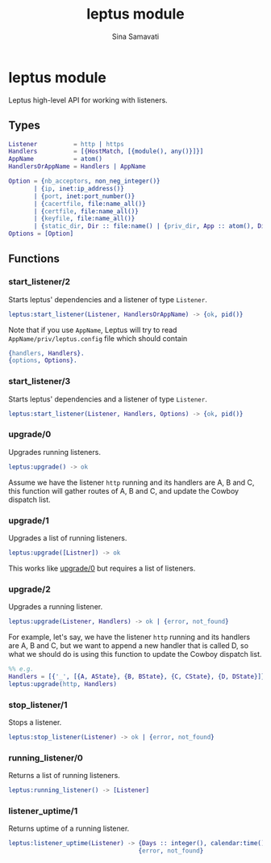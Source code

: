#+TITLE:    leptus module
#+AUTHOR:   Sina Samavati
#+EMAIL:    sina.samv@gmail.com
#+OPTIONS:  ^:nil num:nil

* leptus module
  :PROPERTIES:
  :CUSTOM_ID: leptus
  :END:

  Leptus high-level API for working with listeners.

** Types
   :PROPERTIES:
   :CUSTOM_ID:       types
   :END:

   #+BEGIN_SRC erlang
   Listener          = http | https
   Handlers          = [{HostMatch, [{module(), any()}]}]
   AppName           = atom()
   HandlersOrAppName = Handlers | AppName

   Option = {nb_acceptors, non_neg_integer()}
          | {ip, inet:ip_address()}
          | {port, inet:port_number()}
          | {cacertfile, file:name_all()}
          | {certfile, file:name_all()}
          | {keyfile, file:name_all()}
          | {static_dir, Dir :: file:name() | {priv_dir, App :: atom(), Dir :: file:name()}}
   Options = [Option]

   #+END_SRC

** Functions
   :PROPERTIES:
   :CUSTOM_ID:       functions
   :END:

*** start_listener/2
    :PROPERTIES:
    :CUSTOM_ID:       start_listener-2
    :END:

     Starts leptus' dependencies and a listener of type ~Listener~.

     #+BEGIN_SRC erlang
     leptus:start_listener(Listener, HandlersOrAppName) -> {ok, pid()}
     #+END_SRC

     Note that if you use ~AppName~, Leptus will try to read
     ~AppName/priv/leptus.config~ file
     which should contain
     #+BEGIN_SRC erlang
     {handlers, Handlers}.
     {options, Options}.
     #+END_SRC

*** start_listener/3
    :PROPERTIES:
    :CUSTOM_ID:       start_listener-3
    :END:

     Starts leptus' dependencies and a listener of type ~Listener~.

     #+BEGIN_SRC erlang
     leptus:start_listener(Listener, Handlers, Options) -> {ok, pid()}
     #+END_SRC

*** upgrade/0
    :PROPERTIES:
    :CUSTOM_ID:       upgrade-0
    :END:

     Upgrades running listeners.

     #+BEGIN_SRC erlang
     leptus:upgrade() -> ok
     #+END_SRC

     Assume we have the listener ~http~ running and its handlers are A, B and C,
     this function will gather routes of A, B and C, and update the Cowboy
     dispatch list.

*** upgrade/1
    :PROPERTIES:
    :CUSTOM_ID:       upgrade-1
    :END:

     Upgrades a list of running listeners.

     #+BEGIN_SRC erlang
     leptus:upgrade([Listner]) -> ok
     #+END_SRC

     This works like [[#upgrade0][upgrade/0]] but requires a list of listeners.

*** upgrade/2
    :PROPERTIES:
    :CUSTOM_ID:       upgrade-2
    :END:

     Upgrades a running listener.

     #+BEGIN_SRC erlang
     leptus:upgrade(Listener, Handlers) -> ok | {error, not_found}
     #+END_SRC

     For example, let's say, we have the listener ~http~ running and its
     handlers are A, B and C, but we want to append a new handler that is called
     D, so what we should do is using this function to update the Cowboy
     dispatch list.

     #+BEGIN_SRC erlang
     %% e.g.
     Handlers = [{'_', [{A, AState}, {B, BState}, {C, CState}, {D, DState}]}],
     leptus:upgrade(http, Handlers)
     #+END_SRC

*** stop_listener/1
    :PROPERTIES:
    :CUSTOM_ID:       stop_listener-1
    :END:

     Stops a listener.

     #+BEGIN_SRC erlang
     leptus:stop_listener(Listener) -> ok | {error, not_found}
     #+END_SRC

*** running_listener/0
    :PROPERTIES:
    :CUSTOM_ID:       running_listener-0
    :END:

     Returns a list of running listeners.

     #+BEGIN_SRC erlang
     leptus:running_listener() -> [Listener]
     #+END_SRC

*** listener_uptime/1
    :PROPERTIES:
    :CUSTOM_ID:       listener_uptime-1
    :END:

     Returns uptime of a running listener.

     #+BEGIN_SRC erlang
     leptus:listener_uptime(Listener) -> {Days :: integer(), calendar:time()} |
                                         {error, not_found}
     #+END_SRC

